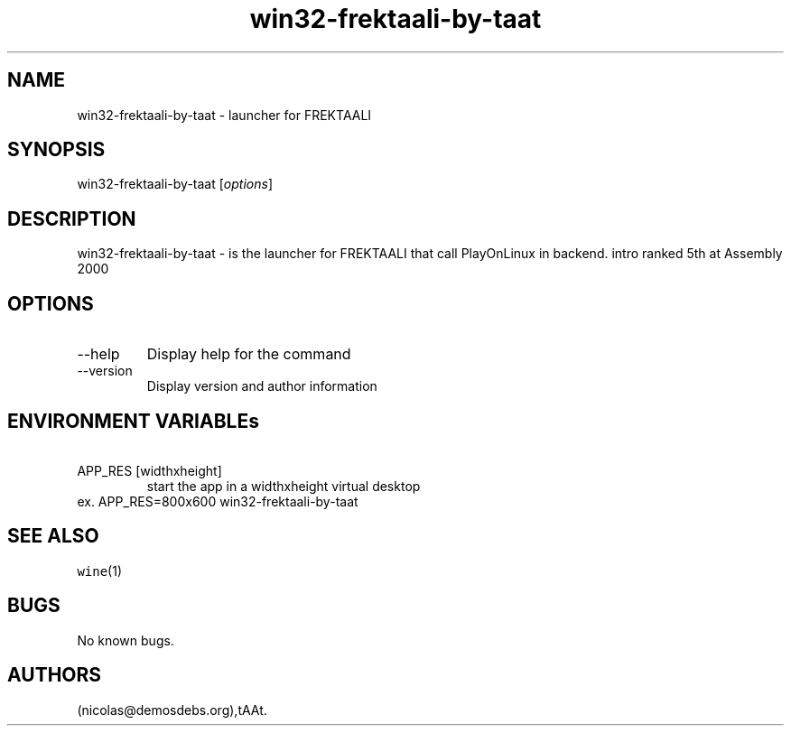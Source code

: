 .\" Automatically generated by Pandoc 2.9.2.1
.\"
.TH "win32-frektaali-by-taat" "6" "2016-01-17" "FREKTAALI User Manuals" ""
.hy
.SH NAME
.PP
win32-frektaali-by-taat - launcher for FREKTAALI
.SH SYNOPSIS
.PP
win32-frektaali-by-taat [\f[I]options\f[R]]
.SH DESCRIPTION
.PP
win32-frektaali-by-taat - is the launcher for FREKTAALI that call
PlayOnLinux in backend.
intro ranked 5th at Assembly 2000
.SH OPTIONS
.TP
--help
Display help for the command
.TP
--version
Display version and author information
.SH ENVIRONMENT VARIABLEs
.TP
\ APP_RES [widthxheight]
start the app in a widthxheight virtual desktop
.PD 0
.P
.PD
ex.
APP_RES=800x600 win32-frektaali-by-taat
.SH SEE ALSO
.PP
\f[C]wine\f[R](1)
.SH BUGS
.PP
No known bugs.
.SH AUTHORS
(nicolas\[at]demosdebs.org),tAAt.
